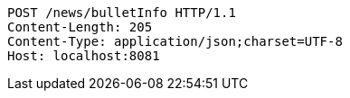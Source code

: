 [source,http,options="nowrap"]
----
POST /news/bulletInfo HTTP/1.1
Content-Length: 205
Content-Type: application/json;charset=UTF-8
Host: localhost:8081

----